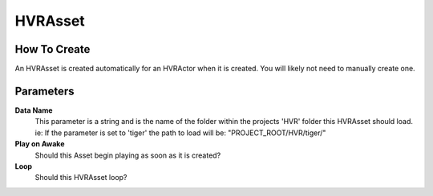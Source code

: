 ============================================================
HVRAsset
============================================================

How To Create
------------------------------------------------------------

An HVRAsset is created automatically for an HVRActor when it is created. You will likely not need to manually create one.

Parameters
------------------------------------------------------------

**Data Name**
    This parameter is a string and is the name of the folder within the projects 'HVR' folder this HVRAsset should load.
    ie: If the parameter is set to 'tiger' the path to load will be: "PROJECT_ROOT/HVR/tiger/"

**Play on Awake**
    Should this Asset begin playing as soon as it is created?

**Loop**
    Should this HVRAsset loop?